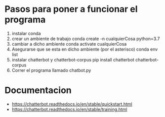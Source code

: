 * Pasos para poner a funcionar el programa
1. instalar conda
2. crear un ambiente de trabajo
   conda create -n cualquierCosa python=3.7
3. cambiar a dicho ambiente
   conda activate cualquierCosa
4. Asegurarse que se esta en dicho ambiente (por el asterisco)
   conda env list
5. instalar chatterbot y chatterbot-corpus
   pip install chatterbot chatterbot-corpus
6. Correr el programa llamado chatbot.py
   
* Documentacion
+ https://chatterbot.readthedocs.io/en/stable/quickstart.html
+ https://chatterbot.readthedocs.io/en/stable/training.html
